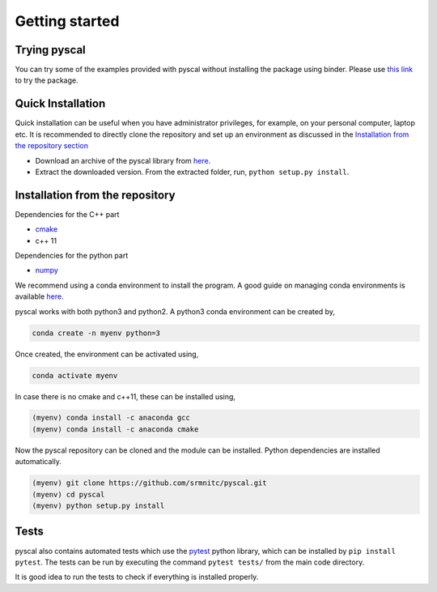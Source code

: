 Getting started
===============

Trying pyscal
----------------
You can try some of the examples provided with pyscal without installing the package using binder. Please use `this link <https://mybinder.org/v2/gh/srmnitc/pyscal/master?filepath=examples%2F>`_ to try the package. 

Quick Installation
------------------

Quick installation can be useful when you have administrator privileges, for example, on your personal computer, laptop etc. It is recommended to directly clone the repository and set up an environment as discussed in the `Installation from the repository section <https://pyscal.readthedocs.io/en/latest/gettingstarted.html#installation-from-the-repository>`_

* Download an archive of the pyscal library from `here <https://pyscal.readthedocs.io/en/latest/download.html>`_.

* Extract the downloaded version. From the extracted folder, run, ``python setup.py install``.


Installation from the repository
--------------------------------

Dependencies for the C++ part  

* `cmake <https://cmake.org/>`_  
* c++ 11  

Dependencies for the python part

* `numpy <https://numpy.org/>`_  

We recommend using a conda environment to install the program. A good guide on managing conda environments is available `here <https://docs.conda.io/projects/conda/en/latest/user-guide/tasks/manage-environments.html>`_.

pyscal works with both python3 and python2. A python3 conda environment can be created by,  

.. code:: console
    
    conda create -n myenv python=3

Once created, the environment can be activated using,  

.. code:: console
    
    conda activate myenv

In case there is no cmake and c++11, these can be installed using,  

.. code:: console
    
    (myenv) conda install -c anaconda gcc
    (myenv) conda install -c anaconda cmake

Now the pyscal repository can be cloned and the module can be installed. Python dependencies are installed automatically.

.. code:: console
    
    (myenv) git clone https://github.com/srmnitc/pyscal.git
    (myenv) cd pyscal
    (myenv) python setup.py install

Tests
-----
pyscal also contains automated tests which use the `pytest <https://docs.pytest.org/en/latest/>`_ python library, which can be installed by ``pip install pytest``. The tests can be run by executing the command ``pytest tests/`` from the main code directory.

It is good idea to run the tests to check if everything is installed properly.
